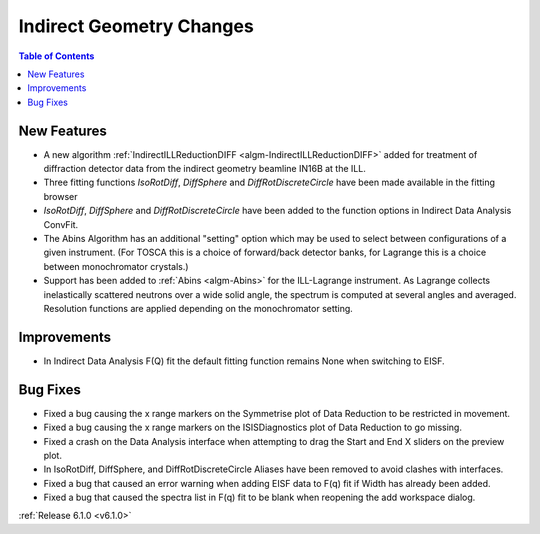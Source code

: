 =========================
Indirect Geometry Changes
=========================

.. contents:: Table of Contents
   :local:

New Features
############
- A new algorithm :ref:`IndirectILLReductionDIFF <algm-IndirectILLReductionDIFF>` added for treatment of diffraction detector data from the indirect geometry beamline IN16B at the ILL.
- Three fitting functions `IsoRotDiff`, `DiffSphere` and `DiffRotDiscreteCircle` have been made available in the fitting browser
- `IsoRotDiff`, `DiffSphere` and `DiffRotDiscreteCircle` have been added to the function options in Indirect Data Analysis ConvFit.
- The Abins Algorithm has an additional "setting" option which may be used to select between configurations of a given instrument. (For TOSCA this is a choice of forward/back detector banks, for Lagrange this is a choice between monochromator crystals.)
- Support has been added to :ref:`Abins <algm-Abins>` for the ILL-Lagrange instrument. As Lagrange collects inelastically scattered neutrons over a wide solid angle, the spectrum is computed at several angles and averaged. Resolution functions are applied depending on the monochromator setting.

Improvements
############
- In Indirect Data Analysis F(Q) fit the default fitting function remains None when switching to EISF.

Bug Fixes
#########
- Fixed a bug causing the x range markers on the Symmetrise plot of Data Reduction to be restricted in movement.
- Fixed a bug causing the x range markers on the ISISDiagnostics plot of Data Reduction to go missing.
- Fixed a crash on the Data Analysis interface when attempting to drag the Start and End X sliders on the preview plot.
- In IsoRotDiff, DiffSphere, and DiffRotDiscreteCircle Aliases have been removed to avoid clashes with interfaces.
- Fixed a bug that caused an error warning when adding EISF data to F(q) fit if Width has already been added.
- Fixed a bug that caused the spectra list in F(q) fit to be blank when reopening the add workspace dialog.

:ref:`Release 6.1.0 <v6.1.0>`
